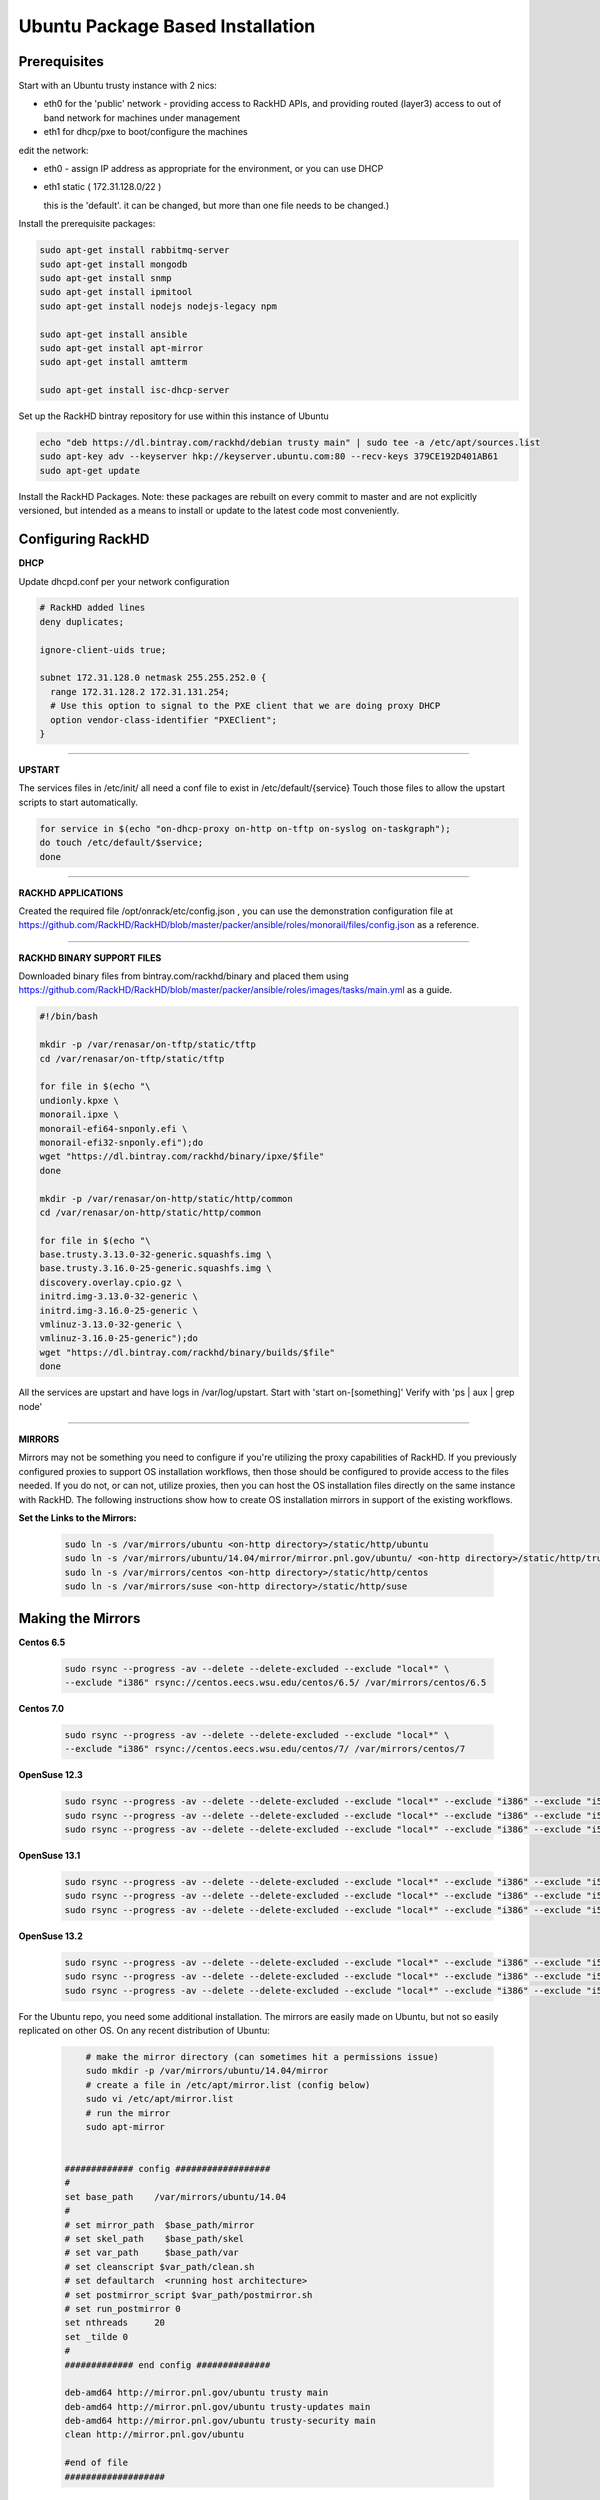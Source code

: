 Ubuntu Package Based Installation
---------------------------------


Prerequisites
~~~~~~~~~~~~~~~

Start with an Ubuntu trusty instance with 2 nics:

* eth0 for the 'public' network - providing access to RackHD APIs, and providing
  routed (layer3) access to out of band network for machines under management

* eth1 for dhcp/pxe to boot/configure the machines

edit the network:

* eth0 - assign IP address as appropriate for the environment, or you can use DHCP

* eth1 static ( 172.31.128.0/22 )

  this is the 'default'. it can be changed, but more than one file needs to be changed.)

Install the prerequisite packages:

.. code::

    sudo apt-get install rabbitmq-server
    sudo apt-get install mongodb
    sudo apt-get install snmp
    sudo apt-get install ipmitool
    sudo apt-get install nodejs nodejs-legacy npm

    sudo apt-get install ansible
    sudo apt-get install apt-mirror
    sudo apt-get install amtterm

    sudo apt-get install isc-dhcp-server

Set up the RackHD bintray repository for use within this instance of Ubuntu

.. code::

    echo "deb https://dl.bintray.com/rackhd/debian trusty main" | sudo tee -a /etc/apt/sources.list
    sudo apt-key adv --keyserver hkp://keyserver.ubuntu.com:80 --recv-keys 379CE192D401AB61
    sudo apt-get update

Install the RackHD Packages. Note: these packages are rebuilt on every commit to master and are
not explicitly versioned, but intended as a means to install or update to the latest code most
conveniently.

.. code::
    sudo apt-get install on-dhcp-proxy on-http on-taskgraph
    sudo apt-get install on-tftp on-syslog

Configuring RackHD
~~~~~~~~~~~~~~~~~~~~

**DHCP**

Update dhcpd.conf per your network configuration

.. code::

    # RackHD added lines
    deny duplicates;

    ignore-client-uids true;

    subnet 172.31.128.0 netmask 255.255.252.0 {
      range 172.31.128.2 172.31.131.254;
      # Use this option to signal to the PXE client that we are doing proxy DHCP
      option vendor-class-identifier "PXEClient";
    }

#######

**UPSTART**

The services files in /etc/init/ all need a conf file to exist in /etc/default/{service}
Touch those files to allow the upstart scripts to start automatically.

.. code::

    for service in $(echo "on-dhcp-proxy on-http on-tftp on-syslog on-taskgraph");
    do touch /etc/default/$service;
    done

#######

**RACKHD APPLICATIONS**

Created the required file /opt/onrack/etc/config.json , you can use the demonstration
configuration file at https://github.com/RackHD/RackHD/blob/master/packer/ansible/roles/monorail/files/config.json
as a reference.

#######

**RACKHD BINARY SUPPORT FILES**

Downloaded binary files from bintray.com/rackhd/binary and placed them using https://github.com/RackHD/RackHD/blob/master/packer/ansible/roles/images/tasks/main.yml as a guide.

.. code::

    #!/bin/bash

    mkdir -p /var/renasar/on-tftp/static/tftp
    cd /var/renasar/on-tftp/static/tftp

    for file in $(echo "\
    undionly.kpxe \
    monorail.ipxe \
    monorail-efi64-snponly.efi \
    monorail-efi32-snponly.efi");do
    wget "https://dl.bintray.com/rackhd/binary/ipxe/$file"
    done

    mkdir -p /var/renasar/on-http/static/http/common
    cd /var/renasar/on-http/static/http/common

    for file in $(echo "\
    base.trusty.3.13.0-32-generic.squashfs.img \
    base.trusty.3.16.0-25-generic.squashfs.img \
    discovery.overlay.cpio.gz \
    initrd.img-3.13.0-32-generic \
    initrd.img-3.16.0-25-generic \
    vmlinuz-3.13.0-32-generic \
    vmlinuz-3.16.0-25-generic");do
    wget "https://dl.bintray.com/rackhd/binary/builds/$file"
    done



All the services are upstart and have logs in /var/log/upstart.  Start with 'start on-[something]'
Verify with 'ps | aux | grep node'

#######

**MIRRORS**

Mirrors may not be something you need to configure if you're utilizing the proxy capabilities
of RackHD. If you previously configured proxies to support OS installation workflows,
then those should be configured to provide access to the files needed. If you do not, or can
not, utilize proxies, then you can host the OS installation files directly on the same
instance with RackHD. The following instructions show how to create OS installation mirrors
in support of the existing workflows.

**Set the Links to the Mirrors:**

  .. code::

    sudo ln -s /var/mirrors/ubuntu <on-http directory>/static/http/ubuntu
    sudo ln -s /var/mirrors/ubuntu/14.04/mirror/mirror.pnl.gov/ubuntu/ <on-http directory>/static/http/trusty
    sudo ln -s /var/mirrors/centos <on-http directory>/static/http/centos
    sudo ln -s /var/mirrors/suse <on-http directory>/static/http/suse

Making the Mirrors
~~~~~~~~~~~~~~~~~~~~~~~~~~

**Centos 6.5**

  .. code::

    sudo rsync --progress -av --delete --delete-excluded --exclude "local*" \
    --exclude "i386" rsync://centos.eecs.wsu.edu/centos/6.5/ /var/mirrors/centos/6.5

**Centos 7.0**

  .. code::

    sudo rsync --progress -av --delete --delete-excluded --exclude "local*" \
    --exclude "i386" rsync://centos.eecs.wsu.edu/centos/7/ /var/mirrors/centos/7

**OpenSuse 12.3**

  .. code::

    sudo rsync --progress -av --delete --delete-excluded --exclude "local*" --exclude "i386" --exclude "i586" --exclude "i686" rsync://mirror.clarkson.edu/opensuse/distribution/12.3/ /var/mirrors/suse/distribution/12.3
    sudo rsync --progress -av --delete --delete-excluded --exclude "local*" --exclude "i386" --exclude "i586" --exclude "i686" rsync://mirror.clarkson.edu/opensuse/update/12.3 /var/mirrors/suse/update
    sudo rsync --progress -av --delete --delete-excluded --exclude "local*" --exclude "i386" --exclude "i586" --exclude "i686" rsync://mirror.clarkson.edu/opensuse/update/12.3-non-oss /var/mirrors/suse/update

**OpenSuse 13.1**

  .. code::

    sudo rsync --progress -av --delete --delete-excluded --exclude "local*" --exclude "i386" --exclude "i586" --exclude "i686" rsync://mirror.clarkson.edu/opensuse/distribution/13.1/ /var/mirrors/suse/distribution/13.1
    sudo rsync --progress -av --delete --delete-excluded --exclude "local*" --exclude "i386" --exclude "i586" --exclude "i686" rsync://mirror.clarkson.edu/opensuse/update/13.1 /var/mirrors/suse/update
    sudo rsync --progress -av --delete --delete-excluded --exclude "local*" --exclude "i386" --exclude "i586" --exclude "i686" rsync://mirror.clarkson.edu/opensuse/update/13.1-non-oss /var/mirrors/suse/update

**OpenSuse 13.2**

  .. code::

    sudo rsync --progress -av --delete --delete-excluded --exclude "local*" --exclude "i386" --exclude "i586" --exclude "i686" rsync://mirror.clarkson.edu/opensuse/distribution/13.2/ /var/mirrors/suse/distribution/13.2
    sudo rsync --progress -av --delete --delete-excluded --exclude "local*" --exclude "i386" --exclude "i586" --exclude "i686" rsync://mirror.clarkson.edu/opensuse/update/13.2 /var/mirrors/suse/update
    sudo rsync --progress -av --delete --delete-excluded --exclude "local*" --exclude "i386" --exclude "i586" --exclude "i686" rsync://mirror.clarkson.edu/opensuse/update/13.2-non-oss /var/mirrors/suse/update


For the Ubuntu repo, you need some additional installation. The mirrors are easily made on Ubuntu, but not so easily replicated on other OS. On any recent distribution of Ubuntu:

  .. code::

	# make the mirror directory (can sometimes hit a permissions issue)
	sudo mkdir -p /var/mirrors/ubuntu/14.04/mirror
	# create a file in /etc/apt/mirror.list (config below)
	sudo vi /etc/apt/mirror.list
	# run the mirror
	sudo apt-mirror


    ############# config ##################
    #
    set base_path    /var/mirrors/ubuntu/14.04
    #
    # set mirror_path  $base_path/mirror
    # set skel_path    $base_path/skel
    # set var_path     $base_path/var
    # set cleanscript $var_path/clean.sh
    # set defaultarch  <running host architecture>
    # set postmirror_script $var_path/postmirror.sh
    # set run_postmirror 0
    set nthreads     20
    set _tilde 0
    #
    ############# end config ##############

    deb-amd64 http://mirror.pnl.gov/ubuntu trusty main
    deb-amd64 http://mirror.pnl.gov/ubuntu trusty-updates main
    deb-amd64 http://mirror.pnl.gov/ubuntu trusty-security main
    clean http://mirror.pnl.gov/ubuntu

    #end of file
    ###################

How to Erase the Database to Restart Everything
~~~~~~~~~~~~~~~~~~~~~~~~~~~~~~~~~~~~~~~~~~~~~~~~~~~~~~~~~

  .. code::

    sudo service on-http stop
    sudo service on-dhcp-proxy stop
    sudo service on-syslog stop
    sudo service on-taskgraph stop
    sudo service on-tftp stop

    mongo pxe
        db.dropDatabase()
        ^D

    sudo service on-http start
    sudo service on-dhcp-proxy start
    sudo service on-syslog start
    sudo service on-taskgraph start
    sudo service on-tftp start
